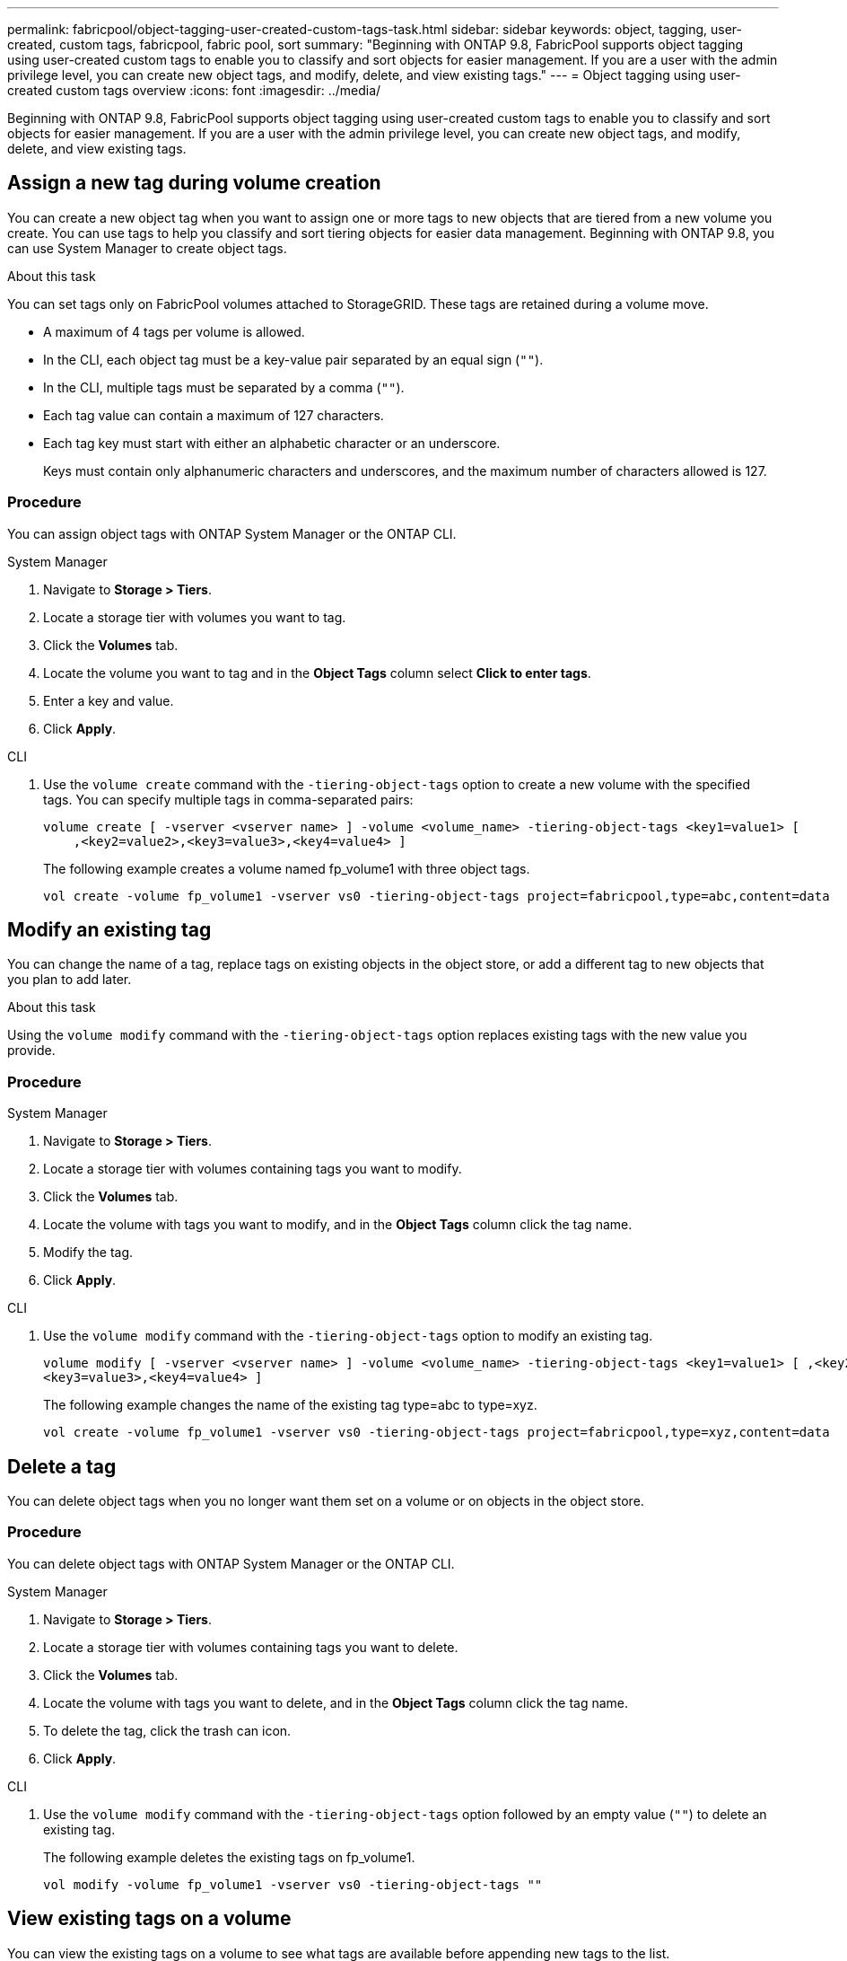 ---
permalink: fabricpool/object-tagging-user-created-custom-tags-task.html
sidebar: sidebar
keywords: object, tagging, user-created, custom tags, fabricpool, fabric pool, sort
summary: "Beginning with ONTAP 9.8, FabricPool supports object tagging using user-created custom tags to enable you to classify and sort objects for easier management. If you are a user with the admin privilege level, you can create new object tags, and modify, delete, and view existing tags."
---
= Object tagging using user-created custom tags overview
:icons: font
:imagesdir: ../media/

[.lead]
Beginning with ONTAP 9.8, FabricPool supports object tagging using user-created custom tags to enable you to classify and sort objects for easier management. If you are a user with the admin privilege level, you can create new object tags, and modify, delete, and view existing tags.

== Assign a new tag during volume creation

You can create a new object tag when you want to assign one or more tags to new objects that are tiered from a new volume you create. You can use tags to help you classify and sort tiering objects for easier data management. Beginning with ONTAP 9.8, you can use System Manager to create object tags. 

.About this task
You can set tags only on FabricPool volumes attached to StorageGRID. These tags are retained during a volume move.

* A maximum of 4 tags per volume is allowed.
* In the CLI, each object tag must be a key-value pair separated by an equal sign (`""`).
* In the CLI, multiple tags must be separated by a comma (`""`).
* Each tag value can contain a maximum of 127 characters.
* Each tag key must start with either an alphabetic character or an underscore.
+
Keys must contain only alphanumeric characters and underscores, and the maximum number of characters allowed is 127.


=== Procedure

You can assign object tags with ONTAP System Manager or the ONTAP CLI.

[role="tabbed-block"]
====

.System Manager
--
. Navigate to *Storage > Tiers*.
. Locate a storage tier with volumes you want to tag.
. Click the *Volumes* tab.
. Locate the volume you want to tag and in the *Object Tags* column select *Click to enter tags*.
. Enter a key and value.
. Click *Apply*.
--

.CLI
--
. Use the `volume create` command with the `-tiering-object-tags` option to create a new volume with the specified tags. You can specify multiple tags in comma-separated pairs:
+
----
volume create [ -vserver <vserver name> ] -volume <volume_name> -tiering-object-tags <key1=value1> [
    ,<key2=value2>,<key3=value3>,<key4=value4> ]
----
+
The following example creates a volume named fp_volume1 with three object tags.
+
----
vol create -volume fp_volume1 -vserver vs0 -tiering-object-tags project=fabricpool,type=abc,content=data
----
--
====

== Modify an existing tag

You can change the name of a tag, replace tags on existing objects in the object store, or add a different tag to new objects that you plan to add later.

.About this task

Using the `volume modify` command with the `-tiering-object-tags` option replaces existing tags with the new value you provide.

=== Procedure

[role="tabbed-block"]
====

.System Manager
--
. Navigate to *Storage > Tiers*.
. Locate a storage tier with volumes containing tags you want to modify.
. Click the *Volumes* tab.
. Locate the volume with tags you want to modify, and in the *Object Tags* column click the tag name.
. Modify the tag.
. Click *Apply*.
--

.CLI
--


. Use the `volume modify` command with the `-tiering-object-tags` option to modify an existing tag.
+
----
volume modify [ -vserver <vserver name> ] -volume <volume_name> -tiering-object-tags <key1=value1> [ ,<key2=value2>,
<key3=value3>,<key4=value4> ]
----
+
The following example changes the name of the existing tag type=abc to type=xyz.
+
----
vol create -volume fp_volume1 -vserver vs0 -tiering-object-tags project=fabricpool,type=xyz,content=data
----
--
====

== Delete a tag

[.lead]
You can delete object tags when you no longer want them set on a volume or on objects in the object store.

=== Procedure

You can delete object tags with ONTAP System Manager or the ONTAP CLI.

[role="tabbed-block"]
====

.System Manager
--
. Navigate to *Storage > Tiers*.
. Locate a storage tier with volumes containing tags you want to delete.
. Click the *Volumes* tab.
. Locate the volume with tags you want to delete, and in the *Object Tags* column click the tag name.
. To delete the tag, click the trash can icon.
. Click *Apply*.
--

.CLI
--

. Use the `volume modify` command with the `-tiering-object-tags` option followed by an empty value (`""`) to delete an existing tag.
+
The following example deletes the existing tags on fp_volume1.
+
----
vol modify -volume fp_volume1 -vserver vs0 -tiering-object-tags ""
----
--
====

== View existing tags on a volume


[.lead]
You can view the existing tags on a volume to see what tags are available before appending new tags to the list.

.Step

. Use the `volume show` command with the `tiering-object-tags` option to view existing tags on a volume.
+
----
volume show [ -vserver <vserver name> ] -volume <volume_name> -fields tiering-object-tags
----

== Check object tagging status on FabricPool volumes

[.lead]
You can check if tagging is complete on one or more FabricPool volumes.

.Step

. Use the `vol show` command with the `-fields needs-object-retagging` option to see if tagging is in progress, if it has completed, or if tagging is not set.
+
----
vol show -fields needs-object-retagging  [ -instance | -volume <volume name>]
----
+
One of the following values is displayed:

 ** `true` -- the object tagging scanner has not yet to run or needs to run again for this volume
 ** `false` -- the object tagging scanner has completed tagging for this volume
 ** `+<->+` -- the object tagging scanner is not applicable for this volume. This happens for volumes that are not residing on FabricPools.

// 08 DEC 2021, BURT 1430515
// ONTAPDOC-2580 2024-12-06
